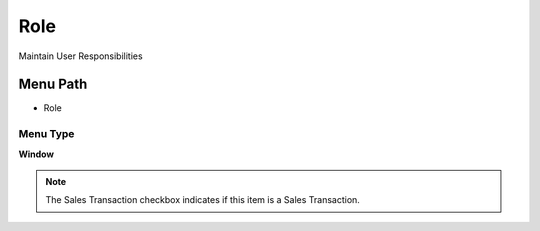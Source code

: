 
.. _functional-guide/menu/menu-role:

====
Role
====

Maintain User Responsibilities

Menu Path
=========


* Role

Menu Type
---------
\ **Window**\ 

.. note::
    The Sales Transaction checkbox indicates if this item is a Sales Transaction.


.. seealso::
    :ref:`functional-guide/window/window-role`
